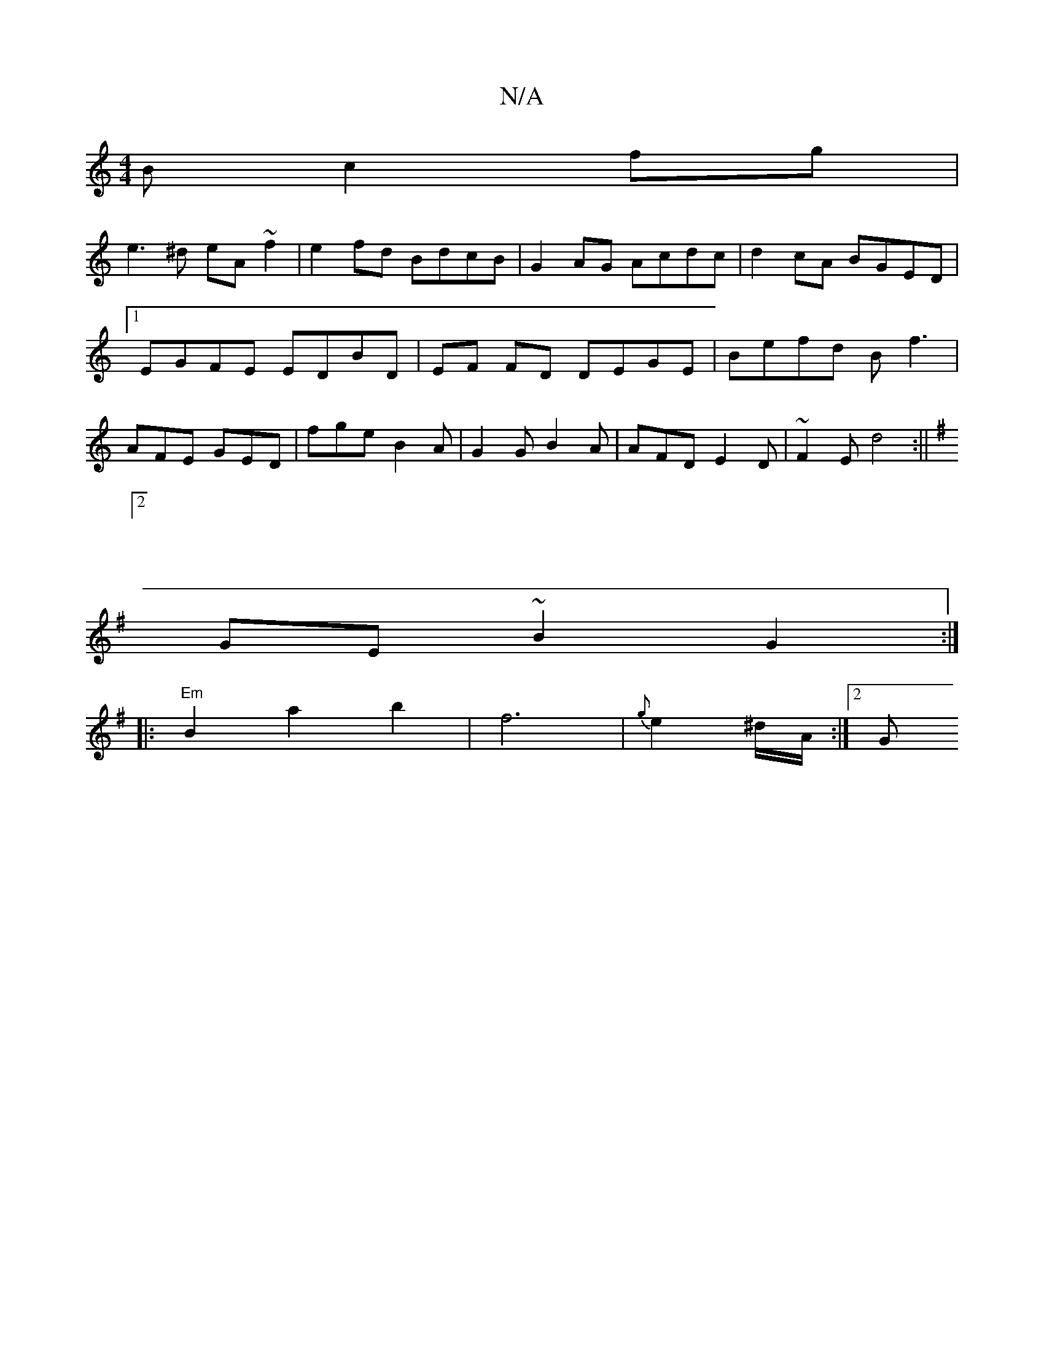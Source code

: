 X:1
T:N/A
M:4/4
R:N/A
K:Cmajor
B c2fg|
e3^d eA~f2|e2 fd BdcB|G2AG Acdc|d2cA BGED |1 EGFE EDBD | EF FD DEGE | Befd Bf3|AFE GED|fge B2A|G2G B2A|AFD E2D|~F2E d4:||
K:Emin
|:2 |
GE ~B2 G2 :|
|: "Em" B2 a2 b2 | f6- | {g}e2 ^d/2A/2 :|2 G